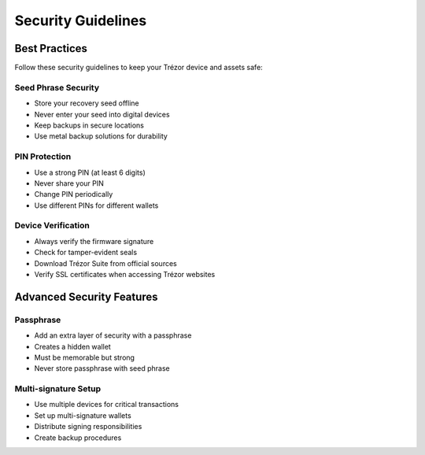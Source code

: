 Security Guidelines
==================

Best Practices
-------------

Follow these security guidelines to keep your Trézor device and assets safe:

Seed Phrase Security
~~~~~~~~~~~~~~~~~~

* Store your recovery seed offline
* Never enter your seed into digital devices
* Keep backups in secure locations
* Use metal backup solutions for durability

PIN Protection
~~~~~~~~~~~~

* Use a strong PIN (at least 6 digits)
* Never share your PIN
* Change PIN periodically
* Use different PINs for different wallets

Device Verification
~~~~~~~~~~~~~~~~

* Always verify the firmware signature
* Check for tamper-evident seals
* Download Trézor Suite from official sources
* Verify SSL certificates when accessing Trézor websites

Advanced Security Features
-----------------------

Passphrase
~~~~~~~~~

* Add an extra layer of security with a passphrase
* Creates a hidden wallet
* Must be memorable but strong
* Never store passphrase with seed phrase

Multi-signature Setup
~~~~~~~~~~~~~~~~~~

* Use multiple devices for critical transactions
* Set up multi-signature wallets
* Distribute signing responsibilities
* Create backup procedures
